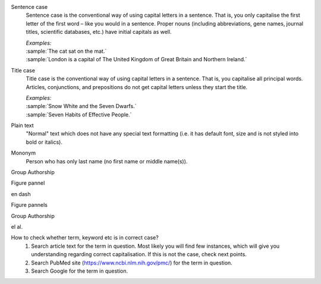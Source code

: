 
.. _sentence_case:

Sentence case
	Sentence case is the conventional way of using capital letters in a sentence. That is, you only capitalise the first letter of the  first word – like you would in a sentence. Proper nouns (including abbreviations, gene names, journal titles, scientific databases, etc.) have initial capitals as well.

	| `Examples:`
	| :sample:`The cat sat on the mat.`
	| :sample:`London is a capital of The United Kingdom of Great Britain and Northern Ireland.`

.. _title_case:

Title case
	Title case is the conventional way of using capital letters in a sentence. That is, you capitalise all principal words. Articles, conjunctions, and prepositions do not get capital letters unless they start the title.

	| `Examples:`
	| :sample:`Snow White and the Seven Dwarfs.`
	| :sample:`Seven Habits of Effective People.`


.. _plain_text:

Plain text
	"Normal" text which does not have any special text formatting (i.e. it has default font, size and is not styled into bold or italics).


.. _mononym:

Mononym
	Person who has only last name (no first name or middle name(s)).


.. _group_authorship:

Group Authorship
	



Figure pannel

en dash

Figure pannels

Group Authorship

el al.

.. _correct_case_check:
How to check whether term, keyword etc is in correct case?
	1. Search article text for the term in question. Most likely you will find few instances, which will give you understanding regarding correct capitalisation. If this is not the case, check next points.
	2. Search PubMed site (https://www.ncbi.nlm.nih.gov/pmc/) for the term in question.
	3. Search Google for the term in question.
